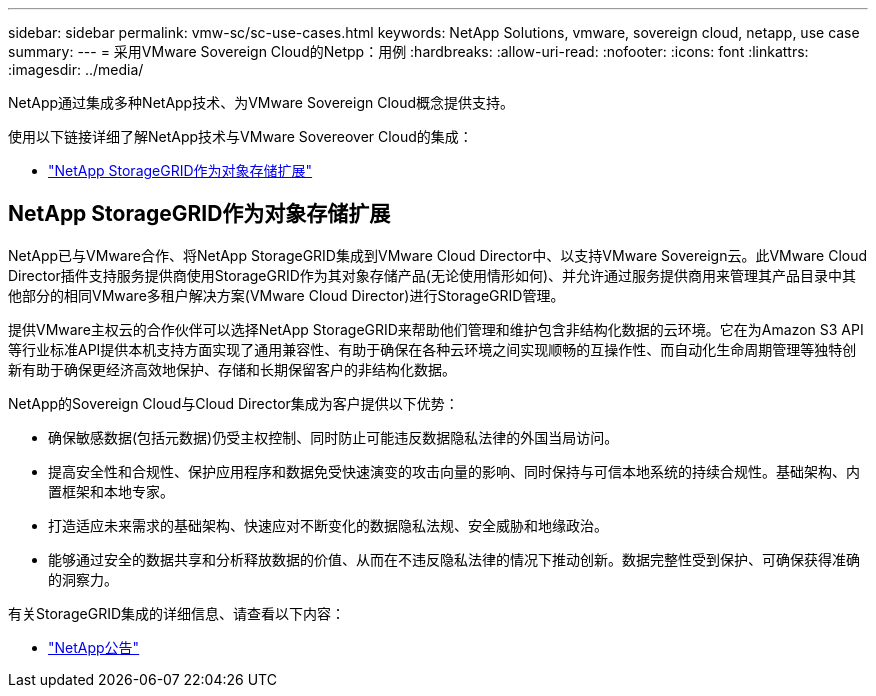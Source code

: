 ---
sidebar: sidebar 
permalink: vmw-sc/sc-use-cases.html 
keywords: NetApp Solutions, vmware, sovereign cloud, netapp, use case 
summary:  
---
= 采用VMware Sovereign Cloud的Netpp：用例
:hardbreaks:
:allow-uri-read: 
:nofooter: 
:icons: font
:linkattrs: 
:imagesdir: ../media/


[role="lead"]
NetApp通过集成多种NetApp技术、为VMware Sovereign Cloud概念提供支持。

使用以下链接详细了解NetApp技术与VMware Sovereover Cloud的集成：

* link:#storageGRID["NetApp StorageGRID作为对象存储扩展"]




== NetApp StorageGRID作为对象存储扩展

NetApp已与VMware合作、将NetApp StorageGRID集成到VMware Cloud Director中、以支持VMware Sovereign云。此VMware Cloud Director插件支持服务提供商使用StorageGRID作为其对象存储产品(无论使用情形如何)、并允许通过服务提供商用来管理其产品目录中其他部分的相同VMware多租户解决方案(VMware Cloud Director)进行StorageGRID管理。

提供VMware主权云的合作伙伴可以选择NetApp StorageGRID来帮助他们管理和维护包含非结构化数据的云环境。它在为Amazon S3 API等行业标准API提供本机支持方面实现了通用兼容性、有助于确保在各种云环境之间实现顺畅的互操作性、而自动化生命周期管理等独特创新有助于确保更经济高效地保护、存储和长期保留客户的非结构化数据。

NetApp的Sovereign Cloud与Cloud Director集成为客户提供以下优势：

* 确保敏感数据(包括元数据)仍受主权控制、同时防止可能违反数据隐私法律的外国当局访问。
* 提高安全性和合规性、保护应用程序和数据免受快速演变的攻击向量的影响、同时保持与可信本地系统的持续合规性。基础架构、内置框架和本地专家。
* 打造适应未来需求的基础架构、快速应对不断变化的数据隐私法规、安全威胁和地缘政治。
* 能够通过安全的数据共享和分析释放数据的价值、从而在不违反隐私法律的情况下推动创新。数据完整性受到保护、可确保获得准确的洞察力。


有关StorageGRID集成的详细信息、请查看以下内容：

* link:https://www.netapp.com/newsroom/press-releases/news-rel-20231107-561294/["NetApp公告"]

